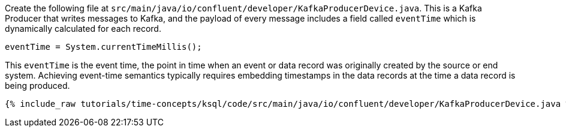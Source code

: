 Create the following file at `src/main/java/io/confluent/developer/KafkaProducerDevice.java`.
This is a Kafka Producer that writes messages to Kafka, and the payload of every message includes a field called `eventTime` which is dynamically calculated for each record.

[source, java]
----
eventTime = System.currentTimeMillis();
----

This `eventTime` is the event time, the point in time when an event or data record was originally created by the source or end system.
Achieving event-time semantics typically requires embedding timestamps in the data records at the time a data record is being produced.

+++++
<pre class="snippet"><code class="java">{% include_raw tutorials/time-concepts/ksql/code/src/main/java/io/confluent/developer/KafkaProducerDevice.java %}</code></pre>
+++++
